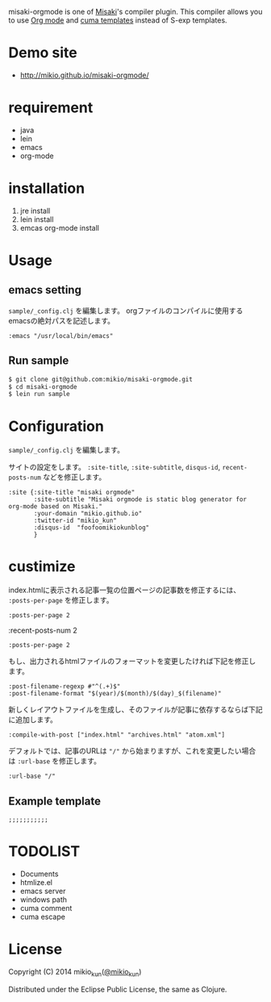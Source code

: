 # @layout layout
# @title  README

[[http://mikio.github.com/misaki-orgmode/img/misaki-orgmode-logo.png]]

misaki-orgmode is one of [[https://github.com/liquidz/misaki][Misaki]]'s compiler plugin.
This compiler allows you to use [[http://orgmode.org][Org mode]] and [[https://github.com/liquidz/cuma][cuma templates]] instead of S-exp templates.

* Demo site
- http://mikio.github.io/misaki-orgmode/

* requirement
- java
- lein
- emacs
- org-mode

* installation
1. jre install
1. lein install
1. emcas org-mode install

* Usage
** emacs setting
 =sample/_config.clj= を編集します。
orgファイルのコンパイルに使用するemacsの絶対パスを記述します。
#+BEGIN_EXAMPLE
 :emacs "/usr/local/bin/emacs"
#+END_EXAMPLE

** Run sample
#+BEGIN_SRC sh
$ git clone git@github.com:mikio/misaki-orgmode.git
$ cd misaki-orgmode
$ lein run sample
#+END_SRC

* Configuration
 =sample/_config.clj= を編集します。

サイトの設定をします。 =:site-title=, =:site-subtitle=, =disqus-id=, =recent-posts-num= などを修正します。
#+BEGIN_EXAMPLE
 :site {:site-title "misaki orgmode"
        :site-subtitle "Misaki orgmode is static blog generator for org-mode based on Misaki."
        :your-domain "mikio.github.io"
        :twitter-id "mikio_kun"
        :disqus-id  "foofoomikiokunblog"
        }
#+END_EXAMPLE

* custimize

index.htmlに表示される記事一覧の位置ページの記事数を修正するには、 =:posts-per-page= を修正します。
#+BEGIN_EXAMPLE
 :posts-per-page 2
#+END_EXAMPLE

:recent-posts-num 2
#+BEGIN_EXAMPLE
 :posts-per-page 2
#+END_EXAMPLE

もし、出力されるhtmlファイルのフォーマットを変更したければ下記を修正します。
#+BEGIN_EXAMPLE
 :post-filename-regexp #"^(.+)$"
 :post-filename-format "$(year)/$(month)/$(day)_$(filename)"
#+END_EXAMPLE

新しくレイアウトファイルを生成し、そのファイルが記事に依存するならば下記に追加します。
#+BEGIN_EXAMPLE
 :compile-with-post ["index.html" "archives.html" "atom.xml"]
#+END_EXAMPLE

デフォルトでは、記事のURLは ="/"= から始まりますが、これを変更したい場合は =:url-base= を修正します。
#+BEGIN_EXAMPLE
 :url-base "/"
#+END_EXAMPLE

** Example template
#+BEGIN_EXAMPLE
;;;;;;;;;;;
#+END_EXAMPLE

* TODOLIST
- Documents
- htmlize.el
- emacs server
- windows path
- cuma comment
- cuma escape

* License

Copyright (C) 2014 mikio_kun([[http://twitter.com/mikio_kun/][@mikio_kun]])

Distributed under the Eclipse Public License, the same as Clojure.

